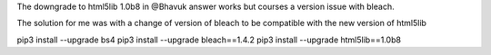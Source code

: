 
The downgrade to html5lib 1.0b8 in @Bhavuk answer works but courses a version issue with bleach.

The solution for me was with a change of version of bleach to be compatible with the new version of html5lib

pip3 install --upgrade bs4
pip3 install --upgrade bleach==1.4.2
pip3 install --upgrade html5lib==1.0b8